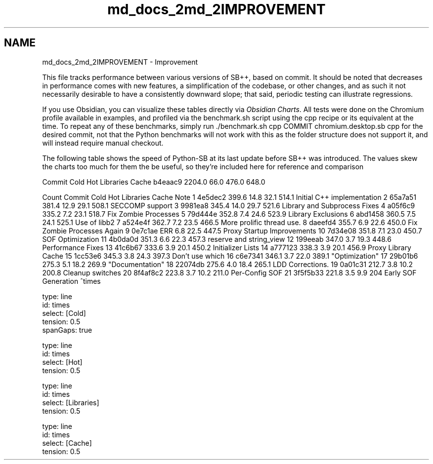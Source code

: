 .TH "md_docs_2md_2IMPROVEMENT" 3 "SB++" \" -*- nroff -*-
.ad l
.nh
.SH NAME
md_docs_2md_2IMPROVEMENT \- Improvement 
.PP


.PP
This file tracks performance between various versions of SB++, based on commit\&. It should be noted that decreases in performance comes with new features, a simplification of the codebase, or other changes, and as such it not necessarily desirable to have a consistently downward slope; that said, periodic testing can illustrate regressions\&.

.PP
If you use Obsidian, you can visualize these tables directly via \fIObsidian Charts\fP\&. All tests were done on the Chromium profile available in \fRexamples\fP, and profiled via the \fRbenchmark\&.sh\fP script using the \fRcpp\fP recipe or its equivalent at the time\&. To repeat any of these benchmarks, simply run \fR\&./benchmark\&.sh cpp COMMIT chromium\&.desktop\&.sb cpp\fP for the desired commit, not that the Python benchmarks will not work with this as the folder structure does not support it, and will instead require manual checkout\&.

.PP
The following table shows the speed of Python-SB at its last update before SB++ was introduced\&. The values skew the charts too much for them the be useful, so they're included here for reference and comparison

.PP
Commit   Cold   Hot   Libraries   Cache    b4eaac9   2204\&.0   66\&.0   476\&.0   648\&.0   

.PP
Count   Commit   Cold   Hot   Libraries   Cache   Note    1   4e5dec2   399\&.6   14\&.8   32\&.1   514\&.1   Initial C++ implementation    2   65a7a51   381\&.4   12\&.9   29\&.1   508\&.1   SECCOMP support    3   9981ea8   345\&.4   14\&.0   29\&.7   521\&.6   Library and Subprocess Fixes    4   a05f6c9   335\&.2   7\&.2   23\&.1   518\&.7   Fix Zombie Processes    5   79d444e   352\&.8   7\&.4   24\&.6   523\&.9   Library Exclusions    6   abd1458   360\&.5   7\&.5   24\&.1   525\&.1   Use of \fRlibb2\fP    7   a524e4f   362\&.7   7\&.2   23\&.5   466\&.5   More prolific thread use\&.    8   daeefd4   355\&.7   6\&.9   22\&.6   450\&.0   Fix Zombie Processes Again    9   0e7c1ae   ERR   6\&.8   22\&.5   447\&.5   Proxy Startup Improvements    10   7d34e08   351\&.8   7\&.1   23\&.0   450\&.7   SOF Optimization    11   4b0da0d   351\&.3   6\&.6   22\&.3   457\&.3   \fRreserve\fP and \fRstring_view\fP    12   199eeab   347\&.0   3\&.7   19\&.3   448\&.6   Performance Fixes    13   41c6b67   333\&.6   3\&.9   20\&.1   450\&.2   Initializer Lists    14   a777123   338\&.3   3\&.9   20\&.1   456\&.9   Proxy Library Cache    15   1cc53e6   345\&.3   3\&.8   24\&.3   397\&.3   Don't use \fRwhich\fP    16   c6e7341   346\&.1   3\&.7   22\&.0   389\&.1   "Optimization"    17   29b01b6   275\&.3   5\&.1   18\&.2   269\&.9   "Documentation"    18   22074db   275\&.6   4\&.0   18\&.4   265\&.1   LDD Corrections\&.    19   0a01c31   212\&.7   3\&.8   10\&.2   200\&.8   Cleanup switches    20   8f4af8c2   223\&.8   3\&.7   10\&.2   211\&.0   Per-Config SOF    21   3f5f5b33   221\&.8   3\&.5   9\&.9   204   Early SOF Generation   ^times

.PP
.PP
.nf
type: line
id: times
select: [Cold]
tension: 0\&.5
spanGaps: true
.fi
.PP

.PP
.PP
.nf
type: line
id: times
select: [Hot]
tension: 0\&.5
.fi
.PP

.PP
.PP
.nf
type: line
id: times
select: [Libraries]
tension: 0\&.5
.fi
.PP

.PP
.PP
.nf
type: line
id: times
select: [Cache]
tension: 0\&.5
.fi
.PP
 
